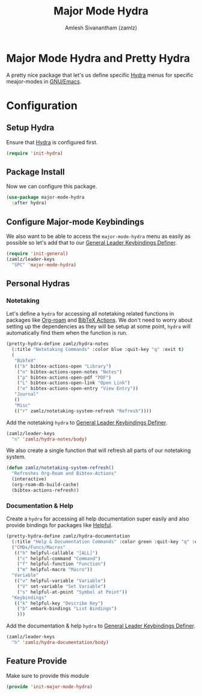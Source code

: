 :PROPERTIES:
:ID:       b9a1f5eb-1da8-4f19-9303-153fdd376962
:ROAM_REFS: https://github.com/jerrypnz/major-mode-hydra.el
:END:
#+TITLE: Major Mode Hydra
#+AUTHOR: Amlesh Sivanantham (zamlz)
#+CREATED: [2021-05-08 Sat 17:00]
#+LAST_MODIFIED: [2021-07-26 Mon 09:51:02]
#+filetags: CONFIG SOFTWARE

* Major Mode Hydra and Pretty Hydra
A pretty nice package that let's us define specific [[id:8061213e-6abf-4294-a357-ddba46d81a5e][Hydra]] menus for specific meajor-modes in [[id:cf447557-1f87-4a07-916a-160cfd2310cf][GNU/Emacs]].

* Configuration
:PROPERTIES:
:header-args:emacs-lisp: :tangle ~/.config/emacs/lisp/init-major-mode-hydra.el :comments both :mkdirp yes
:END:

** Setup Hydra
Ensure that [[id:8061213e-6abf-4294-a357-ddba46d81a5e][Hydra]] is configured first.

#+begin_src emacs-lisp
(require 'init-hydra)
#+end_src

** Package Install
Now we can configure this package.

#+begin_src emacs-lisp
(use-package major-mode-hydra
  :after hydra)
#+end_src

** Configure Major-mode Keybindings
We also want to be able to access the =major-mode-hydra= menu as easily as possible so let's add that to our [[id:c4e4923e-2180-4a79-baf1-0dcf0f795c41][General Leader Keybindings Definer]].

#+begin_src emacs-lisp
(require 'init-general)
(zamlz/leader-keys
  "SPC" 'major-mode-hydra)
#+end_src

** Personal Hydras
*** Notetaking
Let's define a =hydra= for accessing all notetaking related functions in packages like [[id:e6532b52-0b06-406f-a7ed-89591de98b40][Org-roam]] and [[id:e84b4798-89bd-4bca-adb1-15878b6a8f50][BibTeX Actions]]. We don't need to worry about setting up the dependencies as they will be setup at some point, =hydra= will automatically find them when the function is run.

#+begin_src emacs-lisp
(pretty-hydra-define zamlz/hydra-notes
  (:title "Notetaking Commands" :color blue :quit-key "q" :exit t)
  (
   "BibTeX"
   (("b" bibtex-actions-open "Library")
    ("n" bibtex-actions-open-notes "Notes")
    ("p" bibtex-actions-open-pdf "PDF")
    ("L" bibtex-actions-open-link "Open Link")
    ("e" bibtex-actions-open-entry "View Entry"))
   "Journal"
   ()
   "Misc"
   (("r" zamlz/notetaking-system-refresh "Refresh"))))
#+end_src

Add the notetaking =hydra= to [[id:c4e4923e-2180-4a79-baf1-0dcf0f795c41][General Leader Keybindings Definer]].

#+begin_src emacs-lisp
(zamlz/leader-keys
  "n" 'zamlz/hydra-notes/body)
#+end_src

We also create a single function that will refresh all parts of our notetaking system.

#+begin_src emacs-lisp
(defun zamlz/notetaking-system-refresh()
  "Refreshes Org-Roam and Bibtex-Actions"
  (interactive)
  (org-roam-db-build-cache)
  (bibtex-actions-refresh))
#+end_src

*** Documentation & Help
Create a =hydra= for accessing all help documentation super easily and also provide bindings for packages like [[id:9a2fb807-5ab2-4c0d-8c41-b0fda0d8cc7a][Helpful]].

#+begin_src emacs-lisp
(pretty-hydra-define zamlz/hydra-documentation
  (:title "Help & Documentation Commands" :color green :quit-key "q" :exit t)
  ("CMDs/Funcs/Macros"
   (("h" helpful-callable "[ALL]")
    ("c" helpful-command "Command")
    ("f" helpful-function "Function")
    ("m" helpful-macro "Macro"))
  "Variable"
   (("v" helpful-variable "Variable")
    ("V" set-variable "Set Variable")
    ("s" helpful-at-point "Symbol at Point"))
  "Keybindings"
   (("k" helpful-key "Describe Key")
    ("b" embark-bindings "List Bindings")
    )))
#+end_src

Add the documentation & help =hydra= to [[id:c4e4923e-2180-4a79-baf1-0dcf0f795c41][General Leader Keybindings Definer]].

#+begin_src emacs-lisp
(zamlz/leader-keys
  "h" 'zamlz/hydra-documentation/body)
#+end_src

** Feature Provide
Make sure to provide this module

#+begin_src emacs-lisp
(provide 'init-major-mode-hydra)
#+end_src
